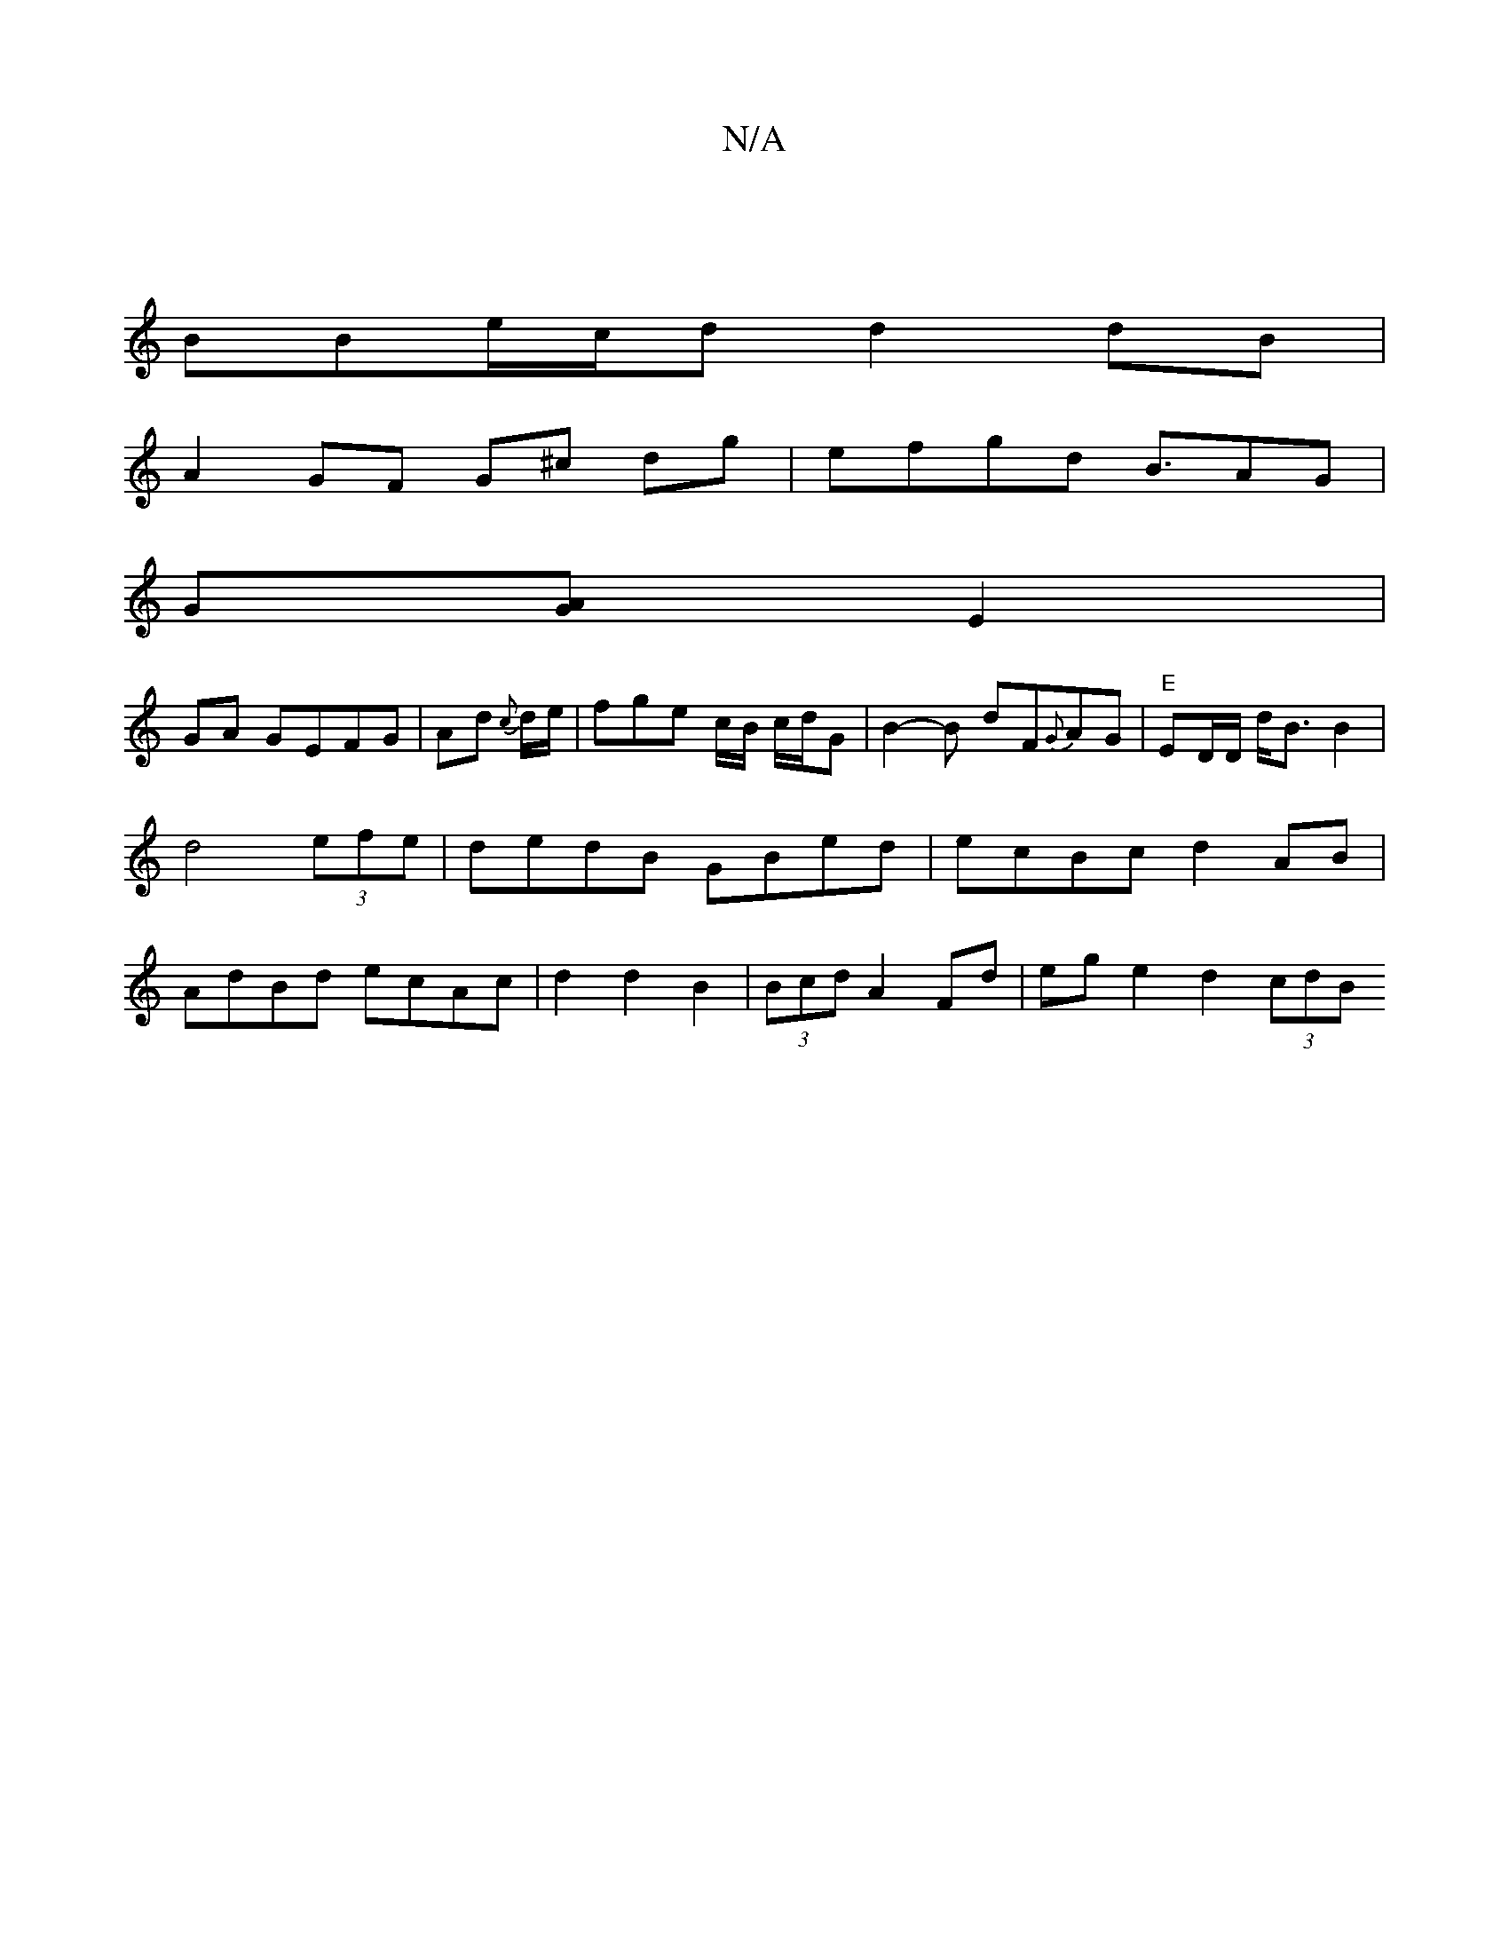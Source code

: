 X:1
T:N/A
M:4/4
R:N/A
K:Cmajor
|
BBe/c/d d2 dB |
A2 GF G^c dg|efgd B3/AG|
G[AG] E2 |
GA GEFG|Ad {c*}d/e/ | fge c/B/ c/d/G | B2-B dF{G}AG|"E"ED/D/ d<B B2|d4 (3efe |dedB GBed|ecBc d2AB | AdBd ecAc| d2 d2 B2|(3Bcd A2 Fd|eg e2 d2 (3cdB